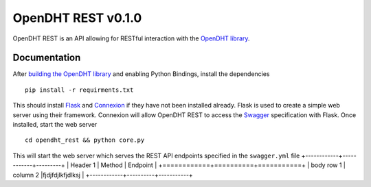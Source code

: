 OpenDHT REST v0.1.0
=============================
OpenDHT REST is an API allowing for RESTful interaction with the `OpenDHT library <https://github.com/savoirfairelinux/opendht/>`_.

Documentation
----------------------------------
After `building the OpenDHT library <https://github.com/savoirfairelinux/opendht/wiki/Build-the-library>`_ and enabling Python Bindings, install the dependencies ::


    pip install -r requirments.txt


This should install `Flask <https://github.com/pallets/flask>`_ and `Connexion <https://github.com/zalando/connexion>`_ if they have not been installed already.
Flask is used to create a simple web server using their framework. Connexion will allow
OpenDHT REST to access the `Swagger <https://swagger.io/docs/specification/basic-structure/>`_ specification with Flask.
Once installed, start the web server ::
    cd opendht_rest && python core.py
This will start the web server which serves the REST API endpoints specified in the ``swagger.yml`` file
+------------+------------+---------+
| Header 1   | Method   | Endpoint  |
+============+==========+===========+
| body row 1 | column 2 |fjdjfdjlkfjdlksj |
+------------+----------+-----------+
